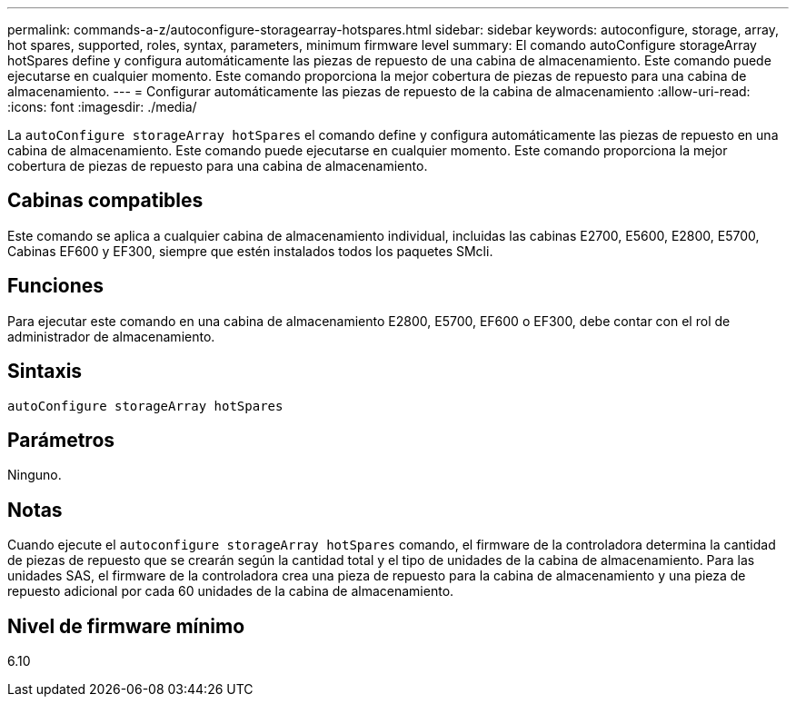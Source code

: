 ---
permalink: commands-a-z/autoconfigure-storagearray-hotspares.html 
sidebar: sidebar 
keywords: autoconfigure, storage, array, hot spares, supported, roles, syntax, parameters, minimum firmware level 
summary: El comando autoConfigure storageArray hotSpares define y configura automáticamente las piezas de repuesto de una cabina de almacenamiento. Este comando puede ejecutarse en cualquier momento. Este comando proporciona la mejor cobertura de piezas de repuesto para una cabina de almacenamiento. 
---
= Configurar automáticamente las piezas de repuesto de la cabina de almacenamiento
:allow-uri-read: 
:icons: font
:imagesdir: ./media/


[role="lead"]
La `autoConfigure storageArray hotSpares` el comando define y configura automáticamente las piezas de repuesto en una cabina de almacenamiento. Este comando puede ejecutarse en cualquier momento. Este comando proporciona la mejor cobertura de piezas de repuesto para una cabina de almacenamiento.



== Cabinas compatibles

Este comando se aplica a cualquier cabina de almacenamiento individual, incluidas las cabinas E2700, E5600, E2800, E5700, Cabinas EF600 y EF300, siempre que estén instalados todos los paquetes SMcli.



== Funciones

Para ejecutar este comando en una cabina de almacenamiento E2800, E5700, EF600 o EF300, debe contar con el rol de administrador de almacenamiento.



== Sintaxis

[listing]
----
autoConfigure storageArray hotSpares
----


== Parámetros

Ninguno.



== Notas

Cuando ejecute el `autoconfigure storageArray hotSpares` comando, el firmware de la controladora determina la cantidad de piezas de repuesto que se crearán según la cantidad total y el tipo de unidades de la cabina de almacenamiento. Para las unidades SAS, el firmware de la controladora crea una pieza de repuesto para la cabina de almacenamiento y una pieza de repuesto adicional por cada 60 unidades de la cabina de almacenamiento.



== Nivel de firmware mínimo

6.10
